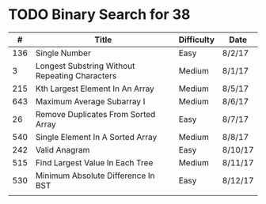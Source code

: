 * TODO Binary Search for 38
  |   # | Title                                          | Difficulty | Date    |
  |-----+------------------------------------------------+------------+---------|
  | 136 | Single Number                                  | Easy       | 8/2/17  |
  |   3 | Longest Substring Without Repeating Characters | Medium     | 8/1/17  |
  | 215 | Kth Largest Element In An Array                | Medium     | 8/5/17  |
  | 643 | Maximum Average Subarray I                     | Medium     | 8/6/17  |
  |  26 | Remove Duplicates From Sorted Array            | Easy       | 8/7/17  |
  | 540 | Single Element In A Sorted Array               | Medium     | 8/8/17  |
  | 242 | Valid Anagram                                  | Easy       | 8/10/17 |
  | 515 | Find Largest Value In Each Tree                | Medium     | 8/11/17 |
  | 530 | Minimum Absolute Difference In BST             | Easy       | 8/12/17 |
  |     |                                                |            |         |
